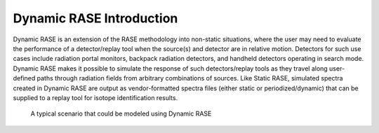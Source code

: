 .. _dynamic_introduction:

*************************
Dynamic RASE Introduction
*************************

Dynamic RASE is an extension of the RASE methodology into non-static situations, where the user may need to evaluate the performance of a detector/replay tool when the source(s) and detector are in relative motion. Detectors for such use cases include radiation portal monitors, backpack radiation detectors, and handheld detectors operating in search mode. Dynamic RASE makes it possible to simulate the response of such detectors/replay tools as they travel along user-defined paths through radiation fields from arbitrary combinations of sources. Like Static RASE, simulated spectra created in Dynamic RASE are output as vendor-formatted spectra files (either static or periodized/dynamic) that can be supplied to a replay tool for isotope identification results.

.. _dynamic-introduction:

.. figure:: _static/dynamic_Intro.png
    :scale: 80 %

    A typical scenario that could be modeled using Dynamic RASE

